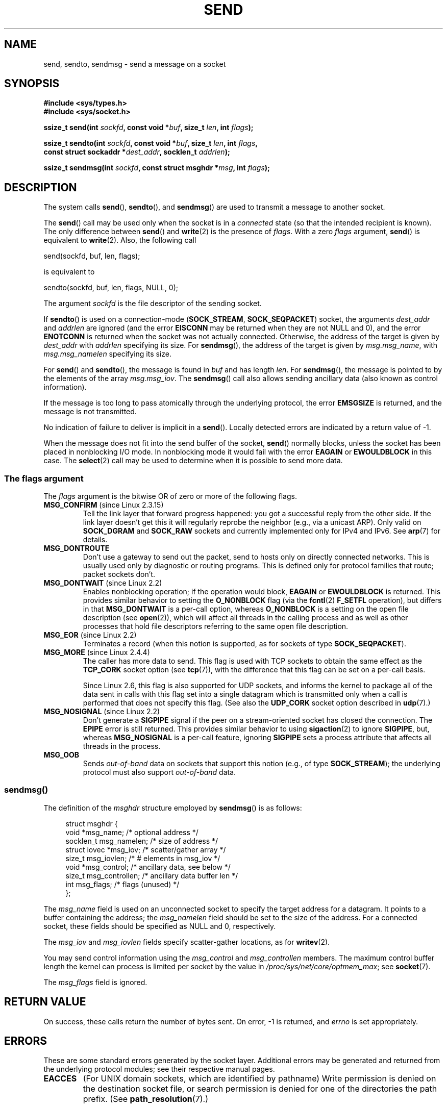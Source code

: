 .\" Copyright (c) 1983, 1991 The Regents of the University of California.
.\" All rights reserved.
.\"
.\" %%%LICENSE_START(BSD_4_CLAUSE_UCB)
.\" Redistribution and use in source and binary forms, with or without
.\" modification, are permitted provided that the following conditions
.\" are met:
.\" 1. Redistributions of source code must retain the above copyright
.\"    notice, this list of conditions and the following disclaimer.
.\" 2. Redistributions in binary form must reproduce the above copyright
.\"    notice, this list of conditions and the following disclaimer in the
.\"    documentation and/or other materials provided with the distribution.
.\" 3. All advertising materials mentioning features or use of this software
.\"    must display the following acknowledgement:
.\"	This product includes software developed by the University of
.\"	California, Berkeley and its contributors.
.\" 4. Neither the name of the University nor the names of its contributors
.\"    may be used to endorse or promote products derived from this software
.\"    without specific prior written permission.
.\"
.\" THIS SOFTWARE IS PROVIDED BY THE REGENTS AND CONTRIBUTORS ``AS IS'' AND
.\" ANY EXPRESS OR IMPLIED WARRANTIES, INCLUDING, BUT NOT LIMITED TO, THE
.\" IMPLIED WARRANTIES OF MERCHANTABILITY AND FITNESS FOR A PARTICULAR PURPOSE
.\" ARE DISCLAIMED.  IN NO EVENT SHALL THE REGENTS OR CONTRIBUTORS BE LIABLE
.\" FOR ANY DIRECT, INDIRECT, INCIDENTAL, SPECIAL, EXEMPLARY, OR CONSEQUENTIAL
.\" DAMAGES (INCLUDING, BUT NOT LIMITED TO, PROCUREMENT OF SUBSTITUTE GOODS
.\" OR SERVICES; LOSS OF USE, DATA, OR PROFITS; OR BUSINESS INTERRUPTION)
.\" HOWEVER CAUSED AND ON ANY THEORY OF LIABILITY, WHETHER IN CONTRACT, STRICT
.\" LIABILITY, OR TORT (INCLUDING NEGLIGENCE OR OTHERWISE) ARISING IN ANY WAY
.\" OUT OF THE USE OF THIS SOFTWARE, EVEN IF ADVISED OF THE POSSIBILITY OF
.\" SUCH DAMAGE.
.\" %%%LICENSE_END
.\"
.\" Modified 1993-07-24 by Rik Faith <faith@cs.unc.edu>
.\" Modified 1996-10-22 by Eric S. Raymond <esr@thyrsus.com>
.\" Modified Oct 1998 by Andi Kleen
.\" Modified Oct 2003 by aeb
.\" Modified 2004-07-01 by mtk
.\"
.TH SEND 2 2015-07-23 "Linux" "Linux Programmer's Manual"
.SH NAME
send, sendto, sendmsg \- send a message on a socket
.SH SYNOPSIS
.nf
.B #include <sys/types.h>
.B #include <sys/socket.h>
.sp
.BI "ssize_t send(int " sockfd ", const void *" buf ", size_t " len \
", int " flags );

.BI "ssize_t sendto(int " sockfd ", const void *" buf ", size_t " len \
", int " flags ,
.BI "               const struct sockaddr *" dest_addr ", socklen_t " addrlen );

.BI "ssize_t sendmsg(int " sockfd ", const struct msghdr *" msg \
", int " flags );
.fi
.SH DESCRIPTION
The system calls
.BR send (),
.BR sendto (),
and
.BR sendmsg ()
are used to transmit a message to another socket.
.PP
The
.BR send ()
call may be used only when the socket is in a
.I connected
state (so that the intended recipient is known).
The only difference between
.BR send ()
and
.BR write (2)
is the presence of
.IR flags .
With a zero
.I flags
argument,
.BR send ()
is equivalent to
.BR write (2).
Also, the following call

    send(sockfd, buf, len, flags);

is equivalent to

    sendto(sockfd, buf, len, flags, NULL, 0);
.PP
The argument
.I sockfd
is the file descriptor of the sending socket.
.PP
If
.BR sendto ()
is used on a connection-mode
.RB ( SOCK_STREAM ,
.BR SOCK_SEQPACKET )
socket, the arguments
.I dest_addr
and
.I addrlen
are ignored (and the error
.B EISCONN
may be returned when they are
not NULL and 0), and the error
.B ENOTCONN
is returned when the socket was not actually connected.
Otherwise, the address of the target is given by
.I dest_addr
with
.I addrlen
specifying its size.
For
.BR sendmsg (),
the address of the target is given by
.IR msg.msg_name ,
with
.I msg.msg_namelen
specifying its size.
.PP
For
.BR send ()
and
.BR sendto (),
the message is found in
.I buf
and has length
.IR len .
For
.BR sendmsg (),
the message is pointed to by the elements of the array
.IR msg.msg_iov .
The
.BR sendmsg ()
call also allows sending ancillary data (also known as control information).
.PP
If the message is too long to pass atomically through the
underlying protocol, the error
.B EMSGSIZE
is returned, and the message is not transmitted.
.PP
No indication of failure to deliver is implicit in a
.BR send ().
Locally detected errors are indicated by a return value of \-1.
.PP
When the message does not fit into the send buffer of the socket,
.BR send ()
normally blocks, unless the socket has been placed in nonblocking I/O
mode.
In nonblocking mode it would fail with the error
.B EAGAIN
or
.B EWOULDBLOCK
in this case.
The
.BR select (2)
call may be used to determine when it is possible to send more data.
.SS The flags argument
The
.I flags
argument is the bitwise OR
of zero or more of the following flags.
.\" FIXME . ? document MSG_PROXY (which went away in 2.3.15)
.TP
.BR MSG_CONFIRM " (since Linux 2.3.15)"
Tell the link layer that forward progress happened: you got a successful
reply from the other side.
If the link layer doesn't get this
it will regularly reprobe the neighbor (e.g., via a unicast ARP).
Only valid on
.B SOCK_DGRAM
and
.B SOCK_RAW
sockets and currently implemented only for IPv4 and IPv6.
See
.BR arp (7)
for details.
.TP
.B MSG_DONTROUTE
Don't use a gateway to send out the packet, send to hosts only on
directly connected networks.
This is usually used only
by diagnostic or routing programs.
This is defined only for protocol
families that route; packet sockets don't.
.TP
.BR MSG_DONTWAIT " (since Linux 2.2)"
Enables nonblocking operation; if the operation would block,
.B EAGAIN
or
.B EWOULDBLOCK
is returned.
This provides similar behavior to setting the
.B O_NONBLOCK
flag (via the
.BR fcntl (2)
.B F_SETFL
operation), but differs in that
.B MSG_DONTWAIT
is a per-call option, whereas
.B O_NONBLOCK
is a setting on the open file description (see
.BR open (2)),
which will affect all threads in the calling process
and as well as other processes that hold file descriptors
referring to the same open file description.
.TP
.BR MSG_EOR " (since Linux 2.2)"
Terminates a record (when this notion is supported, as for sockets of type
.BR SOCK_SEQPACKET ).
.TP
.BR MSG_MORE " (since Linux 2.4.4)"
The caller has more data to send.
This flag is used with TCP sockets to obtain the same effect
as the
.B TCP_CORK
socket option (see
.BR tcp (7)),
with the difference that this flag can be set on a per-call basis.

Since Linux 2.6, this flag is also supported for UDP sockets, and informs
the kernel to package all of the data sent in calls with this flag set
into a single datagram which is transmitted only when a call is performed
that does not specify this flag.
(See also the
.B UDP_CORK
socket option described in
.BR udp (7).)
.TP
.BR MSG_NOSIGNAL " (since Linux 2.2)"
Don't generate a
.B SIGPIPE
signal if the peer on a stream-oriented socket has closed the connection.
The
.B EPIPE
error is still returned.
This provides similar behavior to using
.BR sigaction (2)
to ignore
.BR SIGPIPE ,
but, whereas
.B MSG_NOSIGNAL
is a per-call feature,
ignoring
.B SIGPIPE
sets a process attribute that affects all threads in the process.
.TP
.B MSG_OOB
Sends
.I out-of-band
data on sockets that support this notion (e.g., of type
.BR SOCK_STREAM );
the underlying protocol must also support
.I out-of-band
data.
.SS sendmsg()
The definition of the
.I msghdr
structure employed by
.BR sendmsg ()
is as follows:
.in +4n
.nf

struct msghdr {
    void         *msg_name;       /* optional address */
    socklen_t     msg_namelen;    /* size of address */
    struct iovec *msg_iov;        /* scatter/gather array */
    size_t        msg_iovlen;     /* # elements in msg_iov */
    void         *msg_control;    /* ancillary data, see below */
    size_t        msg_controllen; /* ancillary data buffer len */
    int           msg_flags;      /* flags (unused) */
};
.fi
.in
.PP
The
.I msg_name
field is used on an unconnected socket to specify the target
address for a datagram.
It points to a buffer containing the address; the
.I msg_namelen
field should be set to the size of the address.
For a connected socket, these fields should be specified as NULL and 0,
respectively.

The
.I msg_iov
and
.I msg_iovlen
fields specify scatter-gather locations, as for
.BR writev (2).

You may send control information using the
.I msg_control
and
.I msg_controllen
members.
The maximum control buffer length the kernel can process is limited
per socket by the value in
.IR /proc/sys/net/core/optmem_max ;
see
.BR socket (7).

The
.I msg_flags
field is ignored.
.\" Still to be documented:
.\"  Send file descriptors and user credentials using the
.\"  msg_control* fields.
.SH RETURN VALUE
On success, these calls return the number of bytes sent.
On error, \-1 is returned, and
.I errno
is set appropriately.
.SH ERRORS
These are some standard errors generated by the socket layer.
Additional errors
may be generated and returned from the underlying protocol modules;
see their respective manual pages.
.TP
.B EACCES
(For UNIX domain sockets, which are identified by pathname)
Write permission is denied on the destination socket file,
or search permission is denied for one of the directories
the path prefix.
(See
.BR path_resolution (7).)
.sp
(For UDP sockets) An attempt was made to send to a
network/broadcast address as though it was a unicast address.
.TP
.BR EAGAIN " or " EWOULDBLOCK
.\" Actually EAGAIN on Linux
The socket is marked nonblocking and the requested operation
would block.
POSIX.1-2001 allows either error to be returned for this case,
and does not require these constants to have the same value,
so a portable application should check for both possibilities.
.TP
.B EAGAIN
(Internet domain datagram sockets)
The socket referred to by
.I sockfd
had not previously been bound to an address and,
upon attempting to bind it to an ephemeral port,
it was determined that all port numbers in the ephemeral port range
are currently in use.
See the discussion of
.I /proc/sys/net/ipv4/ip_local_port_range
in
.BR ip (7).
.TP
.B EBADF
An invalid descriptor was specified.
.TP
.B ECONNRESET
Connection reset by peer.
.TP
.B EDESTADDRREQ
The socket is not connection-mode, and no peer address is set.
.TP
.B EFAULT
An invalid user space address was specified for an argument.
.TP
.B EINTR
A signal occurred before any data was transmitted; see
.BR signal (7).
.TP
.B EINVAL
Invalid argument passed.
.TP
.B EISCONN
The connection-mode socket was connected already but a
recipient was specified.
(Now either this error is returned, or the recipient specification
is ignored.)
.TP
.B EMSGSIZE
The socket type
.\" (e.g., SOCK_DGRAM )
requires that message be sent atomically, and the size
of the message to be sent made this impossible.
.TP
.B ENOBUFS
The output queue for a network interface was full.
This generally indicates that the interface has stopped sending,
but may be caused by transient congestion.
(Normally, this does not occur in Linux.
Packets are just silently dropped
when a device queue overflows.)
.TP
.B ENOMEM
No memory available.
.TP
.B ENOTCONN
The socket is not connected, and no target has been given.
.TP
.B ENOTSOCK
The argument
.I sockfd
is not a socket.
.TP
.B EOPNOTSUPP
Some bit in the
.I flags
argument is inappropriate for the socket type.
.TP
.B EPIPE
The local end has been shut down on a connection oriented socket.
In this case, the process
will also receive a
.B SIGPIPE
unless
.B MSG_NOSIGNAL
is set.
.SH CONFORMING TO
4.4BSD, SVr4, POSIX.1-2001.
These function calls appeared in 4.2BSD.
.LP
POSIX.1-2001 describes only the
.B MSG_OOB
and
.B MSG_EOR
flags.
POSIX.1-2008 adds a specification of
.BR MSG_NOSIGNAL .
The
.B MSG_CONFIRM
flag is a Linux extension.
.SH NOTES
According to POSIX.1-2001, the
.I msg_controllen
field of the
.I msghdr
structure should be typed as
.IR socklen_t ,
but glibc currently types it as
.IR size_t .
.\" glibc bug raised 12 Mar 2006
.\" http://sourceware.org/bugzilla/show_bug.cgi?id=2448
.\" The problem is an underlying kernel issue: the size of the
.\" __kernel_size_t type used to type this field varies
.\" across architectures, but socklen_t is always 32 bits.

See
.BR sendmmsg (2)
for information about a Linux-specific system call
that can be used to transmit multiple datagrams in a single call.
.SH BUGS
Linux may return
.B EPIPE
instead of
.BR ENOTCONN .
.SH EXAMPLE
An example of the use of
.BR sendto ()
is shown in
.BR getaddrinfo (3).
.SH SEE ALSO
.BR fcntl (2),
.BR getsockopt (2),
.BR recv (2),
.BR select (2),
.BR sendfile (2),
.BR sendmmsg (2),
.BR shutdown (2),
.BR socket (2),
.BR write (2),
.BR cmsg (3),
.BR ip (7),
.BR socket (7),
.BR tcp (7),
.BR udp (7)
.SH COLOPHON
This page is part of release 4.01 of the Linux
.I man-pages
project.
A description of the project,
information about reporting bugs,
and the latest version of this page,
can be found at
\%http://www.kernel.org/doc/man\-pages/.
